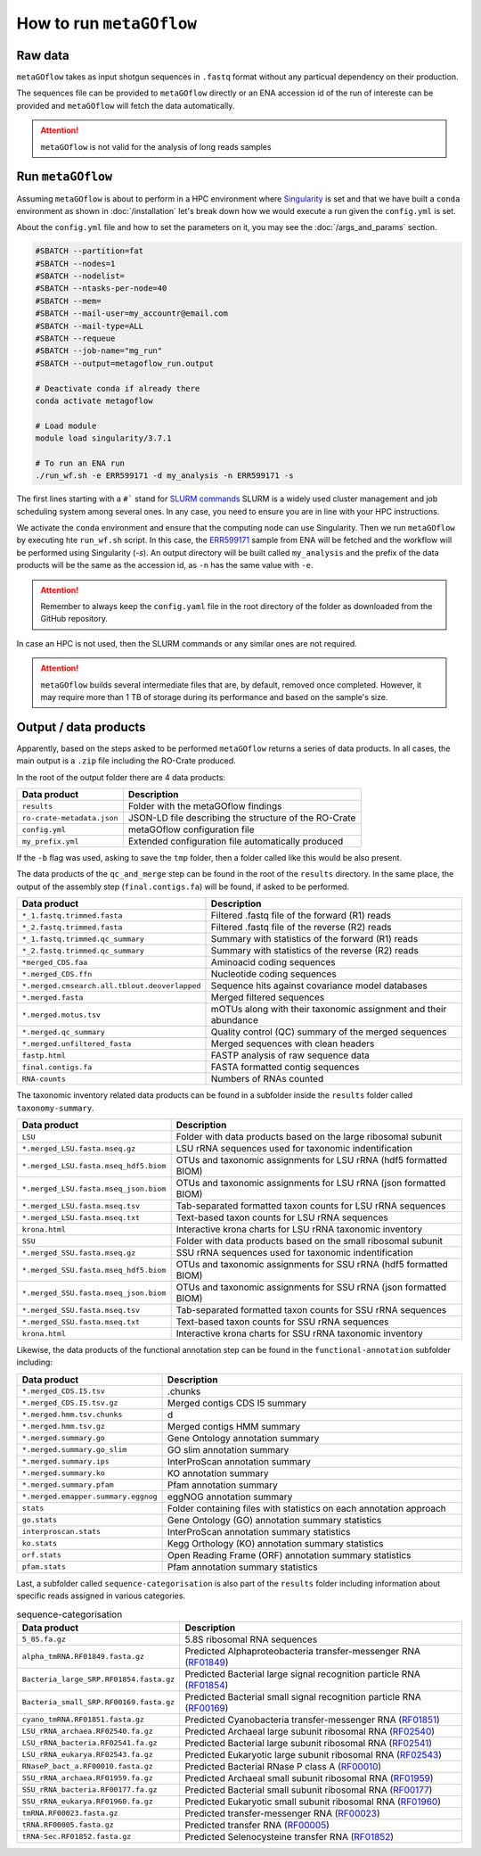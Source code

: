.. _usage:

How to run ``metaGOflow``
==========================


Raw data
----------------

``metaGOflow`` takes as input shotgun sequences in ``.fastq`` format without any particual dependency on their production.

The sequences file can be provided to ``metaGOflow`` directly or an ENA accession id of the run of intereste can be provided and 
``metaGOflow`` will fetch the data automatically. 

.. attention:: ``metaGOflow`` is not valid for the analysis of long reads samples


Run ``metaGOflow``
-------------------

Assuming ``metaGOflow`` is about to perform in a HPC environment where `Singularity <https://apptainer.org>`_ is set
and that we have built a ``conda`` environment as shown in :doc:`/installation` 
let's break down how we would execute a run given the ``config.yml`` is set. 

About the ``config.yml`` file and how to set the parameters on it, you may see the :doc:`/args_and_params` section.


.. code-block:: bash

   #SBATCH --partition=fat
   #SBATCH --nodes=1
   #SBATCH --nodelist=
   #SBATCH --ntasks-per-node=40
   #SBATCH --mem=
   #SBATCH --mail-user=my_accountr@email.com
   #SBATCH --mail-type=ALL
   #SBATCH --requeue
   #SBATCH --job-name="mg_run"
   #SBATCH --output=metagoflow_run.output

   # Deactivate conda if already there
   conda activate metagoflow

   # Load module
   module load singularity/3.7.1 

   # To run an ENA run
   ./run_wf.sh -e ERR599171 -d my_analysis -n ERR599171 -s


The first lines starting with a ``#``` stand for `SLURM commands <https://slurm.schedmd.com/overview.html>`_
SLURM is a widely used cluster management and job scheduling system among several ones. 
In any case, you need to ensure you are in line with your HPC instructions.

We activate the ``conda`` environment and ensure that the computing node can use Singularity.
Then we run ``metaGOflow`` by executing hte ``run_wf.sh`` script.  
In this case, the `ERR599171 <https://www.ebi.ac.uk/ena/browser/view/ERR599171>`_
sample from ENA will be fetched
and the workflow will be performed using Singularity (`-s`).
An output directory will be built called ``my_analysis`` and the prefix of the data products will be the same 
as the accession id, as ``-n`` has the same value with ``-e``.

.. attention:: Remember to always keep the ``config.yaml`` file in the root directory of the
      folder as downloaded from the GitHub repository.


In case an HPC is not used, then the SLURM commands or any similar ones are not required.

.. attention:: ``metaGOflow`` builds several intermediate files that are, by default, removed once completed. 
   However, it may require more than 1 TB of storage during its performance and based on the sample's size. 


Output / data products
----------------------

Apparently, based on the steps asked to be performed ``metaGOflow`` returns a series of data products. 
In all cases, the main output is a ``.zip`` file including the RO-Crate produced. 

In the root of the output folder there are 4 data products:

+---------------------------------+-------------------------------------------------------------+
|**Data product**                 |**Description**                                              |
+---------------------------------+-------------------------------------------------------------+
| ``results``                     | Folder with the metaGOflow findings                         |
+---------------------------------+-------------------------------------------------------------+
| ``ro-crate-metadata.json``      | JSON-LD file describing the structure of the RO-Crate       |
+---------------------------------+-------------------------------------------------------------+
|   ``config.yml``                | metaGOflow configuration file                               |
+---------------------------------+-------------------------------------------------------------+
|   ``my_prefix.yml``             | Extended configuration file automatically produced          |
+---------------------------------+-------------------------------------------------------------+

If the ``-b`` flag was used, asking to save the ``tmp`` folder, then a folder called like this would be also present. 



The data products of the ``qc_and_merge`` step can be found in the root of the ``results`` directory.
In the same place, the output of the assembly step (``final.contigs.fa``) will be found, if asked to be performed.


.. list-table::
   :widths: 25 75
   :header-rows: 1

   * - Data product
     - Description
   * - ``*_1.fastq.trimmed.fasta``
     - Filtered .fastq file of the forward (R1) reads
   * - ``*_2.fastq.trimmed.fasta``
     - Filtered .fastq file of the reverse (R2) reads
   * - ``*_1.fastq.trimmed.qc_summary``
     - Summary with statistics of the forward (R1) reads
   * - ``*_2.fastq.trimmed.qc_summary``
     - Summary with statistics of the reverse (R2) reads
   * - ``*merged_CDS.faa``
     - Aminoacid coding sequences
   * - ``*.merged_CDS.ffn``
     - Nucleotide coding sequences  
   * - ``*.merged.cmsearch.all.tblout.deoverlapped``
     - Sequence hits against covariance model databases
   * - ``*.merged.fasta``
     - Merged filtered sequences 
   * - ``*.merged.motus.tsv``
     - mOTUs along with their taxonomic assignment and their abundance
   * - ``*.merged.qc_summary``
     - Quality control (QC) summary of the merged sequences
   * - ``*.merged.unfiltered_fasta`` 
     - Merged sequences with clean headers
   * - ``fastp.html``
     - FASTP analysis of raw sequence data
   * - ``final.contigs.fa``
     - FASTA formatted contig sequences  
   * - ``RNA-counts``
     - Numbers of RNAs counted


The taxonomic inventory related data products can be found in a subfolder inside the ``results`` folder called ``taxonomy-summary``.


.. list-table::
   :widths: 25 75
   :header-rows: 1

   * - Data product
     - Description
   * - ``LSU``
     - Folder with data products based on the large ribosomal subunit 
   * - ``*.merged_LSU.fasta.mseq.gz``
     - LSU rRNA sequences used for taxonomic indentification 
   * - ``*.merged_LSU.fasta.mseq_hdf5.biom``
     - OTUs and taxonomic assignments for LSU rRNA (hdf5 formatted BIOM)
   * - ``*.merged_LSU.fasta.mseq_json.biom``
     - OTUs and taxonomic assignments for LSU rRNA (json formatted BIOM)
   * - ``*.merged_LSU.fasta.mseq.tsv``
     - Tab-separated formatted taxon counts for LSU rRNA sequences
   * - ``*.merged_LSU.fasta.mseq.txt``
     - Text-based taxon counts for LSU rRNA sequences
   * - ``krona.html``
     - Interactive krona charts for LSU rRNA taxonomic inventory 
   * - ``SSU``
     - Folder with data products based on the small ribosomal subunit
   * - ``*.merged_SSU.fasta.mseq.gz``
     - SSU rRNA sequences used for taxonomic indentification
   * - ``*.merged_SSU.fasta.mseq_hdf5.biom``
     - OTUs and taxonomic assignments for SSU rRNA (hdf5 formatted BIOM)
   * - ``*.merged_SSU.fasta.mseq_json.biom`` 
     - OTUs and taxonomic assignments for SSU rRNA (json formatted BIOM)
   * - ``*.merged_SSU.fasta.mseq.tsv``
     - Tab-separated formatted taxon counts for SSU rRNA sequences
   * - ``*.merged_SSU.fasta.mseq.txt``  
     - Text-based taxon counts for SSU rRNA sequences
   * - ``krona.html``  
     -  Interactive krona charts for SSU rRNA taxonomic inventory


Likewise, the data products of the functional annotation step can be found in the ``functional-annotation`` subfolder
including:

.. list-table::
   :widths: 25 75
   :header-rows: 1

   * - Data product
     - Description
   * - ``*.merged_CDS.I5.tsv``
     - .chunks
   * - ``*.merged_CDS.I5.tsv.gz``
     - Merged contigs CDS I5 summary 
   * - ``*.merged.hmm.tsv.chunks``
     - d
   * - ``*.merged.hmm.tsv.gz``
     - Merged contigs HMM summary
   * - ``*.merged.summary.go``
     - Gene Ontology annotation summary  
   * - ``*.merged.summary.go_slim``
     - GO slim annotation summary
   * - ``*.merged.summary.ips``
     - InterProScan annotation summary
   * - ``*.merged.summary.ko``
     - KO annotation summary
   * - ``*.merged.summary.pfam``
     - Pfam annotation summary
   * - ``*.merged.emapper.summary.eggnog``
     - eggNOG annotation summary
   * - ``stats``
     - Folder containing files with statistics on each annotation approach
   * - ``go.stats``
     - Gene Ontology (GO) annotation summary statistics 
   * - ``interproscan.stats``
     - InterProScan annotation summary statistics
   * - ``ko.stats``
     - Kegg Orthology (KO) annotation summary statistics 
   * - ``orf.stats``
     - Open Reading Frame (ORF) annotation summary statistics
   * - ``pfam.stats``
     - Pfam annotation summary statistics


Last, a subfolder called ``sequence-categorisation`` is also part of the ``results`` folder 
including information about specific reads assigned in various categories.


.. list-table:: sequence-categorisation
   :widths: 25 75
   :header-rows: 1

   * - Data product
     - Description
   * - ``5_8S.fa.gz``
     - 5.8S ribosomal RNA sequences
   * - ``alpha_tmRNA.RF01849.fasta.gz``
     - Predicted Alphaproteobacteria transfer-messenger RNA (`RF01849 <https://rfam.org/family/RF01849>`_)
   * - ``Bacteria_large_SRP.RF01854.fasta.gz``
     - Predicted Bacterial large signal recognition particle RNA (`RF01854 <https://rfam.org/family/RF01854>`_)
   * - ``Bacteria_small_SRP.RF00169.fasta.gz``
     - Predicted Bacterial small signal recognition particle RNA (`RF00169 <https://rfam.org/family/RF00169>`_)
   * - ``cyano_tmRNA.RF01851.fasta.gz``
     - Predicted Cyanobacteria transfer-messenger RNA (`RF01851 <https://rfam.org/family/RF01851>`_)
   * - ``LSU_rRNA_archaea.RF02540.fa.gz``
     - Predicted Archaeal large subunit ribosomal RNA (`RF02540 <https://rfam.org/family/RF02540>`_)
   * - ``LSU_rRNA_bacteria.RF02541.fa.gz``
     - Predicted Bacterial large subunit ribosomal RNA (`RF02541 <https://rfam.org/family/RF02541>`_)
   * - ``LSU_rRNA_eukarya.RF02543.fa.gz``
     - Predicted Eukaryotic large subunit ribosomal RNA (`RF02543 <https://rfam.org/family/RF02543>`_)
   * - ``RNaseP_bact_a.RF00010.fasta.gz``
     - Predicted Bacterial RNase P class A (`RF00010 <https://rfam.org/family/RF00010>`_)
   * - ``SSU_rRNA_archaea.RF01959.fa.gz``
     - Predicted Archaeal small subunit ribosomal RNA (`RF01959 <https://rfam.org/family/RF01959>`_)
   * - ``SSU_rRNA_bacteria.RF00177.fa.gz``
     - Predicted Bacterial small subunit ribosomal RNA (`RF00177 <https://rfam.org/family/RF00177>`_) 
   * - ``SSU_rRNA_eukarya.RF01960.fa.gz``
     - Predicted Eukaryotic small subunit ribosomal RNA (`RF01960 <https://rfam.org/family/RF01960>`_)
   * - ``tmRNA.RF00023.fasta.gz``
     - Predicted transfer-messenger RNA (`RF00023 <https://rfam.org/family/RF00023>`_) 
   * - ``tRNA.RF00005.fasta.gz``
     - Predicted transfer RNA (`RF00005 <https://rfam.org/family/RF00005>`_)
   * - ``tRNA-Sec.RF01852.fasta.gz``
     - Predicted Selenocysteine transfer RNA (`RF01852 <https://rfam.org/family/RF01852>`_) 


